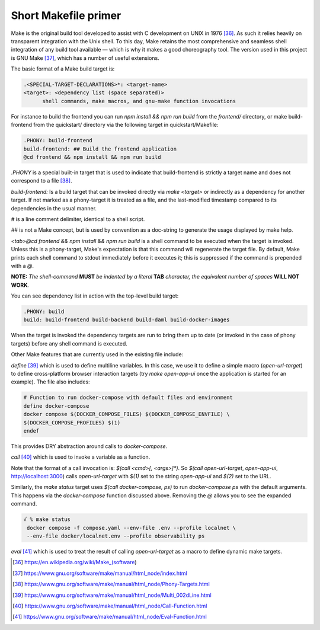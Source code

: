 Short Makefile primer
=====================

Make is the original build tool developed to assist with C development
on UNIX in 1976 [36]_. As such it relies heavily on transparent
integration with the Unix shell. To this day, Make retains the most
comprehensive and seamless shell integration of any build tool available
— which is why it makes a good choreography tool. The version used in
this project is GNU Make [37]_, which has a number of useful extensions.

The basic format of a Make build target is:

.. code-block:: text

   .<SPECIAL-TARGET-DECLARATIONS>*: <target-name>
   <target>: <dependency list (space separated)>
         shell commands, make macros, and gnu-make function invocations

For instance to build the frontend you can run `npm install && npm run build`
from the `frontend/` directory, or make build-frontend from the
quickstart/ directory via the following target in quickstart/Makefile:

.. code-block:: text

   .PHONY: build-frontend
   build-frontend: ## Build the frontend application
   @cd frontend && npm install && npm run build

`.PHONY` is a special built-in target that is used to indicate that
build-frontend is strictly a target name and does not correspond to a
file [38]_.

`build-frontend:` Is a build target that can be invoked directly via
`make <target>` or indirectly as a dependency for another target. If not marked
as a phony-target it is treated as a file, and the last-modified
timestamp compared to its dependencies in the usual manner.

`#` is a line comment delimiter, identical to a shell script.

`##` is not a Make concept, but is used by convention as a doc-string to
generate the usage displayed by make help.

`<tab>@cd frontend && npm install && npm run build` is a shell command to
be executed when the target is invoked. Unless this is a phony-target,
Make's expectation is that this command will regenerate the target file. By
default, Make prints each shell command to stdout immediately before it
executes it; this is suppressed if the command is prepended with a `@`.

**NOTE:** *The shell-command* **MUST** *be indented by a literal*
**TAB** *character, the equivalent number of spaces* **WILL NOT
WORK**\ *.*

You can see dependency list in action with the top-level build target:

.. code-block:: text

   .PHONY: build
   build: build-frontend build-backend build-daml build-docker-images

When the target is invoked the dependency targets are run to bring them
up to date (or invoked in the case of phony targets) before any shell
command is executed.

Other Make features that are currently used in the existing file
include:

`define` [39]_ which is used to define multiline variables. In this case,
we use it to define a simple macro (`open-url-target`) to define
cross-platform browser interaction targets (try `make open-app-ui` once
the application is started for an example). The file also includes:

.. code-block:: text

   # Function to run docker-compose with default files and environment
   define docker-compose
   docker compose $(DOCKER_COMPOSE_FILES) $(DOCKER_COMPOSE_ENVFILE) \
   $(DOCKER_COMPOSE_PROFILES) $(1)
   endef

This provides DRY abstraction around calls to `docker-compose`.

`call` [40]_ which is used to invoke a variable as a function.

Note that the format of a call invocation is: `$(call <cmd>[, <args>]*)`. So
`$(call open-url-target`, `open-app-ui`, http://localhost:3000) calls
`open-url-target` with `$(1)` set to the string `open-app-ui` and `$(2)` set to
the URL.

Similarly, the `make status` target uses `$(call docker-compose, ps)` to run
`docker-compose ps` with the default arguments. This happens via the
`docker-compose` function discussed above. Removing the `@` allows you
to see the expanded command.

.. code-block:: text

   √ % make status
    docker compose -f compose.yaml --env-file .env --profile localnet \
    --env-file docker/localnet.env --profile observability ps

`eval` [41]_ which is used to treat the result of calling `open-url-target`
as a macro to define dynamic make targets.

.. [36]
   https://en.wikipedia.org/wiki/Make_(software)

.. [37]
   https://www.gnu.org/software/make/manual/html_node/index.html

.. [38]
   https://www.gnu.org/software/make/manual/html_node/Phony-Targets.html

.. [39]
   https://www.gnu.org/software/make/manual/html_node/Multi_002dLine.html

.. [40]
   https://www.gnu.org/software/make/manual/html_node/Call-Function.html

.. [41]
   https://www.gnu.org/software/make/manual/html_node/Eval-Function.html
